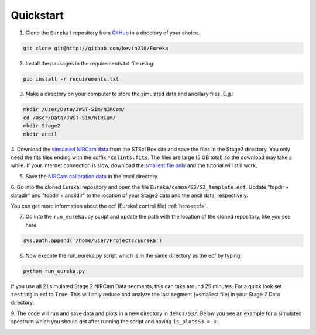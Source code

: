 .. _quickstart:

Quickstart
============

1. Clone the ``Eureka!`` repository from `GitHub <http://github.com/kevin218/Eureka>`_ in a directory of your choice.

.. code-block:: python

	git clone git@http://github.com/kevin218/Eureka

2. Install the packages in the requirements.txt file using:

.. code-block:: python

	pip install -r requirements.txt

3. Make a directory on your computer to store the simulated data and ancillary files. E.g.:

.. code-block:: python

	mkdir /User/Data/JWST-Sim/NIRCam/
	cd /User/Data/JWST-Sim/NIRCam/
	mkdir Stage2
	mkdir ancil

4. Download the `simulated NIRCam data <https://stsci.app.box.com/s/8r6kqh9m53jkwkff0scmed6zx42g307e/folder/136379342485>`_ from the STScI Box site and save the files in the Stage2 directory.
You only need the fits files ending with the suffix ``*calints.fits``. The files are large (5 GB total) so the download may take a while.
If your internet connection is slow, download the `smallest file only <https://stsci.app.box.com/s/8r6kqh9m53jkwkff0scmed6zx42g307e/file/809097167084>`_  and the tutorial will still work.

5. Save the `NIRCam calibration data <https://github.com/ers-transit/hackathon-2021-day2/tree/main/ancil_files/NIRCam>`_ in the `ancil` directory.


6. Go into the cloned Eureka! repository and open the file ``Eureka/demos/S3/S3_template.ecf``.
Update "topdir + datadir" and "topdir + ancildir" to the location of your Stage2 data and the ancil data, respectively.

You can get more information about the ecf (Eureka! control file) :ref:`here<ecf>`.

7. Go into the ``run_eureka.py`` script and update the path with the location of the cloned repository, like you see here:

.. code-block:: python

	sys.path.append('/home/user/Projects/Eureka')

8. Now execute the run_eureka.py script which is in the same directory as the ecf by typing:

.. code-block:: python

	python run_eureka.py


If you use all 21 simulated Stage 2 NIRCam Data segments, this can take around 25 minutes. For a quick look set ``testing`` in ecf to ``True``.
This will only reduce and analyze the last segment (=smallest file) in your Stage 2 Data directory.

9. The code will run and save data and plots in a new directory in ``demos/S3/``.
Below you see an example for a simulated spectrum which you should get after running the script and having ``is_plotsS3 = 3``:

.. image:: fig3001-1281-Image+Background.png



